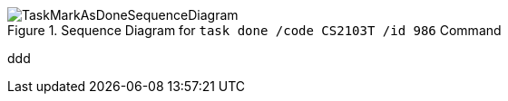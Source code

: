 :imagesDir: images
.Sequence Diagram for `task done /code CS2103T /id 986` Command
image::TaskMarkAsDoneSequenceDiagram.png[]
ddd
